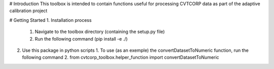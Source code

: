 # Introduction 
This toolbox is intended to contain functions useful for processing CVTCORP data as part of the adaptive calibration project

# Getting Started
1.	Installation process
	1. Navigate to the toolbox directory (containing the setup.py file)
	2. Run the following command (pip install -e ./)

2.	Use this package in python scripts
	1. To use (as an exemple) the convertDatasetToNumeric function, run the following command
	2. from cvtcorp_toolbox.helper_function import convertDatasetToNumeric


